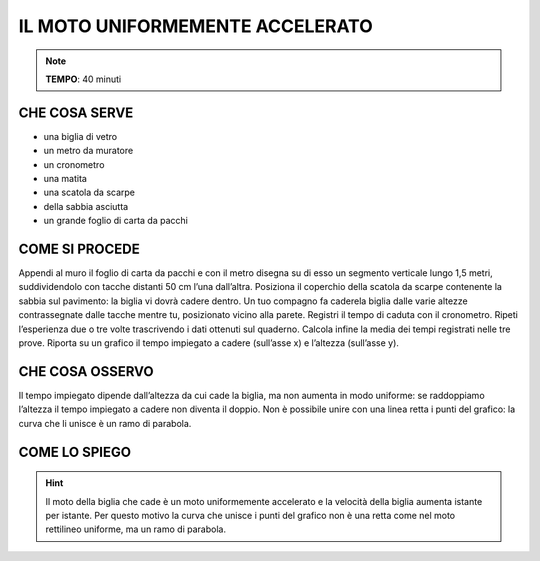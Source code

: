 IL MOTO UNIFORMEMENTE ACCELERATO
================================

.. note::
   **TEMPO**: 40 minuti
   
CHE COSA SERVE
--------------

- una biglia di vetro
- un metro da muratore
- un cronometro
- una matita
- una scatola da scarpe
- della sabbia asciutta
- un grande foglio di carta da pacchi

COME SI PROCEDE
---------------

Appendi al muro il foglio di carta da pacchi e con il metro disegna su di esso un segmento verticale lungo 1,5 metri, suddividendolo con tacche distanti 50 cm l’una dall’altra. Posiziona il coperchio della scatola da scarpe contenente la sabbia sul pavimento: la biglia vi dovrà cadere dentro. Un tuo compagno fa caderela biglia dalle varie altezze contrassegnate dalle tacche mentre tu, posizionato vicino alla parete. Registri il tempo di caduta con il cronometro. Ripeti l’esperienza due o tre volte trascrivendo i dati ottenuti sul quaderno. Calcola infine la media dei tempi registrati nelle tre prove. Riporta su un grafico il tempo impiegato a cadere (sull’asse x) e l’altezza (sull’asse y).

CHE COSA OSSERVO
----------------

Il tempo impiegato dipende dall’altezza da cui cade la biglia, ma non aumenta in modo uniforme: se raddoppiamo l’altezza il tempo impiegato a cadere non diventa il doppio. Non è possibile unire con una linea retta i punti del grafico: la curva che li unisce è un ramo di parabola.

COME LO SPIEGO
--------------


.. hint::   
  Il moto della biglia che cade è un moto uniformemente accelerato e la velocità della biglia aumenta istante per istante. Per questo motivo la curva che unisce i punti del grafico non è una retta come nel moto rettilineo uniforme, ma un ramo di parabola.
